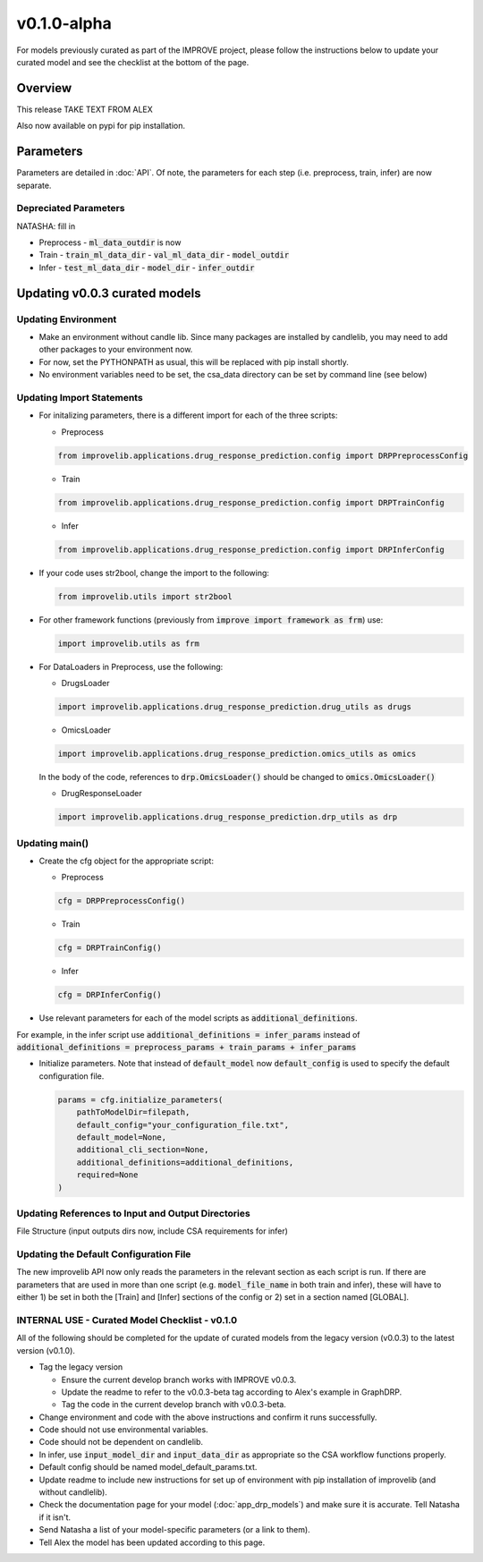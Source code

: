 v0.1.0-alpha
===============

For models previously curated as part of the IMPROVE project, please follow the instructions below to update your curated model and see the checklist at the bottom of the page. 

Overview
---------
This release TAKE TEXT FROM ALEX

Also now available on pypi for pip installation.

Parameters
------------
Parameters are detailed in :doc:`API`. Of note, the parameters for each step (i.e. preprocess, train, infer) are now separate.

Depreciated Parameters
^^^^^^^^^^^^^^^^^^^^^^^

NATASHA: fill in

- Preprocess
  - :code:`ml_data_outdir` is now

- Train
  - :code:`train_ml_data_dir`
  - :code:`val_ml_data_dir`
  - :code:`model_outdir`

- Infer
  - :code:`test_ml_data_dir`
  - :code:`model_dir`
  - :code:`infer_outdir`

Updating v0.0.3 curated models
---------------------------------

Updating Environment
^^^^^^^^^^^^^^^^^^^^^^

- Make an environment without candle lib. Since many packages are installed by candlelib, you may need to add other packages to your environment now.

- For now, set the PYTHONPATH as usual, this will be replaced with pip install shortly.

- No environment variables need to be set, the csa_data directory can be set by command line (see below)

Updating Import Statements
^^^^^^^^^^^^^^^^^^^^^^^^^^^

- For initalizing parameters, there is a different import for each of the three scripts:

  - Preprocess

  .. code-block::

    from improvelib.applications.drug_response_prediction.config import DRPPreprocessConfig

  - Train

  .. code-block::

    from improvelib.applications.drug_response_prediction.config import DRPTrainConfig

  - Infer

  .. code-block::

    from improvelib.applications.drug_response_prediction.config import DRPInferConfig

- If your code uses str2bool, change the import to the following:

  .. code-block::

    from improvelib.utils import str2bool

- For other framework functions (previously from :code:`improve import framework as frm`) use:

  .. code-block::

    import improvelib.utils as frm

- For DataLoaders in Preprocess, use the following:

  - DrugsLoader

  .. code-block::

    import improvelib.applications.drug_response_prediction.drug_utils as drugs

  - OmicsLoader

  .. code-block::

    import improvelib.applications.drug_response_prediction.omics_utils as omics

  In the body of the code, references to :code:`drp.OmicsLoader()` should be changed to :code:`omics.OmicsLoader()`

  - DrugResponseLoader

  .. code-block:: 

    import improvelib.applications.drug_response_prediction.drp_utils as drp


Updating main()
^^^^^^^^^^^^^^^^

- Create the cfg object for the appropriate script: 

  - Preprocess

  .. code-block::

    cfg = DRPPreprocessConfig()

  - Train

  .. code-block::

    cfg = DRPTrainConfig()

  - Infer

  .. code-block::

    cfg = DRPInferConfig()

- Use relevant parameters for each of the model scripts as :code:`additional_definitions`. 
For example, in the infer script use :code:`additional_definitions = infer_params` instead of :code:`additional_definitions = preprocess_params + train_params + infer_params`

- Initialize parameters. Note that instead of :code:`default_model` now :code:`default_config` is used to specify the default configuration file.

  .. code-block::

    params = cfg.initialize_parameters(
        pathToModelDir=filepath,
        default_config="your_configuration_file.txt",
        default_model=None,
        additional_cli_section=None,
        additional_definitions=additional_definitions,
        required=None
    )

Updating References to Input and Output Directories
^^^^^^^^^^^^^^^^^^^^^^^^^^^^^^^^^^^^^^^^^^^^^^^^^^^^

File Structure (input outputs dirs now, include CSA requirements for infer)

Updating the Default Configuration File
^^^^^^^^^^^^^^^^^^^^^^^^^^^^^^^^^^^^^^^^

The new improvelib API now only reads the parameters in the relevant section as each script is run. 
If there are parameters that are used in more than one script (e.g. :code:`model_file_name` in both train and infer), these will have to either 1) be set in both the [Train] and [Infer] sections of the config or 2) set in a section named [GLOBAL].


INTERNAL USE - Curated Model Checklist - v0.1.0
^^^^^^^^^^^^^^^^^^^^^^^^^^^^^^^^^^^^^^^^^^^^^^^^

All of the following should be completed for the update of curated models from the legacy version (v0.0.3) to the latest version (v0.1.0).

- Tag the legacy version 

  - Ensure the current develop branch works with IMPROVE v0.0.3.

  - Update the readme to refer to the v0.0.3-beta tag according to Alex's example in GraphDRP.

  - Tag the code in the current develop branch with v0.0.3-beta.

- Change environment and code with the above instructions and confirm it runs successfully.

- Code should not use environmental variables.

- Code should not be dependent on candlelib.

- In infer, use :code:`input_model_dir` and :code:`input_data_dir` as appropriate so the CSA workflow functions properly.

- Default config should be named model_default_params.txt.

- Update readme to include new instructions for set up of environment with pip installation of improvelib (and without candlelib).

- Check the documentation page for your model (:doc:`app_drp_models`) and make sure it is accurate. Tell Natasha if it isn't.

- Send Natasha a list of your model-specific parameters (or a link to them).

- Tell Alex the model has been updated according to this page.